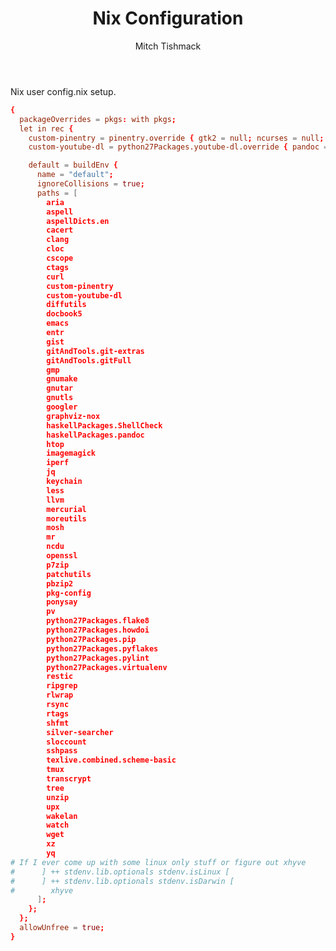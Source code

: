 #+TITLE: Nix Configuration
#+AUTHOR: Mitch Tishmack
#+STARTUP: hidestars
#+STARTUP: odd
#+BABEL: :cache yes
#+PROPERTY: header-args :cache yes
#+PROPERTY: header-args :padline no
#+PROPERTY: header-args :mkdirp yes
#+PROPERTY: header-args :comments no
#+PROPERTY: header-args :replace yes

Nix user config.nix setup.

#+BEGIN_SRC conf :padline no :mkdirp yes :tangle (tangle/file ".nixpkgs/config.nix" (bound-and-true-p nix-p))
  {
    packageOverrides = pkgs: with pkgs;
    let in rec {
      custom-pinentry = pinentry.override { gtk2 = null; ncurses = null; };
      custom-youtube-dl = python27Packages.youtube-dl.override { pandoc = null; };

      default = buildEnv {
        name = "default";
        ignoreCollisions = true;
        paths = [
          aria
          aspell
          aspellDicts.en
          cacert
          clang
          cloc
          cscope
          ctags
          curl
          custom-pinentry
          custom-youtube-dl
          diffutils
          docbook5
          emacs
          entr
          gist
          gitAndTools.git-extras
          gitAndTools.gitFull
          gmp
          gnumake
          gnutar
          gnutls
          googler
          graphviz-nox
          haskellPackages.ShellCheck
          haskellPackages.pandoc
          htop
          imagemagick
          iperf
          jq
          keychain
          less
          llvm
          mercurial
          moreutils
          mosh
          mr
          ncdu
          openssl
          p7zip
          patchutils
          pbzip2
          pkg-config
          ponysay
          pv
          python27Packages.flake8
          python27Packages.howdoi
          python27Packages.pip
          python27Packages.pyflakes
          python27Packages.pylint
          python27Packages.virtualenv
          restic
          ripgrep
          rlwrap
          rsync
          rtags
          shfmt
          silver-searcher
          sloccount
          sshpass
          texlive.combined.scheme-basic
          tmux
          transcrypt
          tree
          unzip
          upx
          wakelan
          watch
          wget
          xz
          yq
  # If I ever come up with some linux only stuff or figure out xhyve
  #      ] ++ stdenv.lib.optionals stdenv.isLinux [
  #      ] ++ stdenv.lib.optionals stdenv.isDarwin [
  #        xhyve
        ];
      };
    };
    allowUnfree = true;
  }
#+END_SRC
